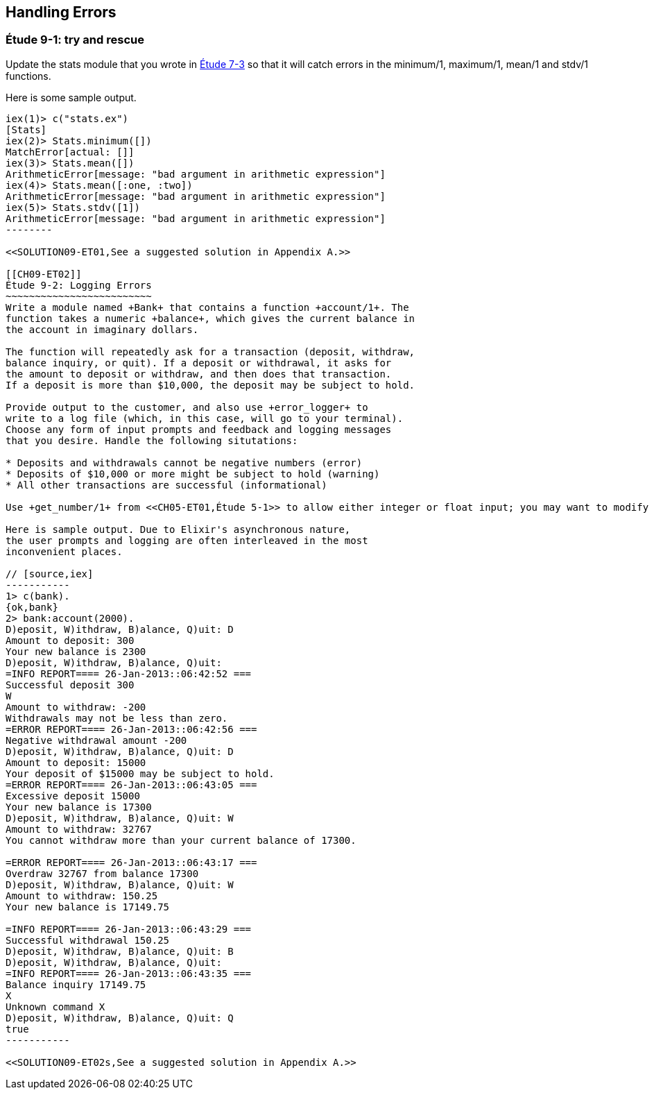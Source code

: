 [[PROCESSES]]
Handling Errors
---------------

////
NOTE: You can learn more about error handling in Chapters 3 and 17 of _Erlang Programming_, Chapter 4 and Section 18.2 of _Programming Erlang_, Section 2.8 and Chapters 5 and 7 of _Erlang and OTP in Action_, and Chapters 7 and 12 of _Learn You Some Erlang For Great Good!_.
////

[[CH09-ET01]]
Étude 9-1: +try+ and +rescue+
~~~~~~~~~~~~~~~~~~~~~~~~~~~~~
Update the +stats+ module that you wrote in <<CH07-ET03,Étude 7-3>>
so that it will catch errors in the +minimum/1+, +maximum/1+,
+mean/1+ and +stdv/1+ functions.

Here is some sample output.

// [source,iex]
-------
iex(1)> c("stats.ex")
[Stats]
iex(2)> Stats.minimum([])
MatchError[actual: []]
iex(3)> Stats.mean([])
ArithmeticError[message: "bad argument in arithmetic expression"]
iex(4)> Stats.mean([:one, :two])
ArithmeticError[message: "bad argument in arithmetic expression"]
iex(5)> Stats.stdv([1])
ArithmeticError[message: "bad argument in arithmetic expression"]
--------

<<SOLUTION09-ET01,See a suggested solution in Appendix A.>>

[[CH09-ET02]]
Étude 9-2: Logging Errors
~~~~~~~~~~~~~~~~~~~~~~~~~
Write a module named +Bank+ that contains a function +account/1+. The
function takes a numeric +balance+, which gives the current balance in
the account in imaginary dollars.

The function will repeatedly ask for a transaction (deposit, withdraw,
balance inquiry, or quit). If a deposit or withdrawal, it asks for
the amount to deposit or withdraw, and then does that transaction.
If a deposit is more than $10,000, the deposit may be subject to hold.

Provide output to the customer, and also use +error_logger+ to
write to a log file (which, in this case, will go to your terminal).
Choose any form of input prompts and feedback and logging messages
that you desire. Handle the following situtations:

* Deposits and withdrawals cannot be negative numbers (error)
* Deposits of $10,000 or more might be subject to hold (warning)
* All other transactions are successful (informational)

Use +get_number/1+ from <<CH05-ET01,Étude 5-1>> to allow either integer or float input; you may want to modify it to take the entire prompt as its argument.

Here is sample output. Due to Elixir's asynchronous nature,
the user prompts and logging are often interleaved in the most
inconvenient places. 

// [source,iex]
-----------
1> c(bank).
{ok,bank}
2> bank:account(2000).
D)eposit, W)ithdraw, B)alance, Q)uit: D
Amount to deposit: 300
Your new balance is 2300
D)eposit, W)ithdraw, B)alance, Q)uit: 
=INFO REPORT==== 26-Jan-2013::06:42:52 ===
Successful deposit 300
W
Amount to withdraw: -200
Withdrawals may not be less than zero.
=ERROR REPORT==== 26-Jan-2013::06:42:56 ===
Negative withdrawal amount -200
D)eposit, W)ithdraw, B)alance, Q)uit: D
Amount to deposit: 15000
Your deposit of $15000 may be subject to hold.
=ERROR REPORT==== 26-Jan-2013::06:43:05 ===
Excessive deposit 15000
Your new balance is 17300
D)eposit, W)ithdraw, B)alance, Q)uit: W
Amount to withdraw: 32767
You cannot withdraw more than your current balance of 17300.

=ERROR REPORT==== 26-Jan-2013::06:43:17 ===
Overdraw 32767 from balance 17300
D)eposit, W)ithdraw, B)alance, Q)uit: W
Amount to withdraw: 150.25
Your new balance is 17149.75

=INFO REPORT==== 26-Jan-2013::06:43:29 ===
Successful withdrawal 150.25
D)eposit, W)ithdraw, B)alance, Q)uit: B
D)eposit, W)ithdraw, B)alance, Q)uit: 
=INFO REPORT==== 26-Jan-2013::06:43:35 ===
Balance inquiry 17149.75
X
Unknown command X
D)eposit, W)ithdraw, B)alance, Q)uit: Q
true
-----------

<<SOLUTION09-ET02s,See a suggested solution in Appendix A.>>

